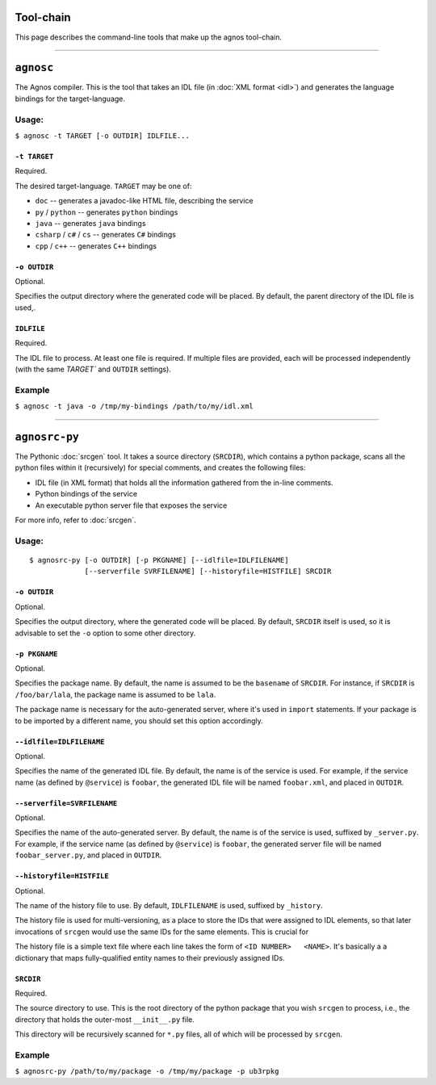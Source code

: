 Tool-chain
==========
This page describes the command-line tools that make up the agnos tool-chain.

------------------------------------------------------------------------------ 

.. _tool-agnosc:

``agnosc``
==========
The Agnos compiler. This is the tool that takes an IDL file 
(in :doc:`XML format <idl>`) and generates the language bindings for the 
target-language. 

Usage:
------
``$ agnosc -t TARGET [-o OUTDIR] IDLFILE...``

``-t TARGET``
^^^^^^^^^^^^^
Required.

The desired target-language. ``TARGET`` may be one of:

* ``doc`` -- generates a javadoc-like HTML file, describing the service
* ``py`` / ``python`` -- generates ``python`` bindings
* ``java`` -- generates ``java`` bindings
* ``csharp`` / ``c#`` / ``cs`` -- generates ``C#`` bindings
* ``cpp`` / ``c++`` -- generates ``C++`` bindings

``-o OUTDIR``
^^^^^^^^^^^^^
Optional.

Specifies the output directory where the generated code will be placed.
By default, the parent directory of the IDL file is used,.

``IDLFILE``
^^^^^^^^^^^
Required.

The IDL file to process. At least one file is required. If multiple files are 
provided, each will be processed independently (with the same `TARGET`` and 
``OUTDIR`` settings).

Example
-------
``$ agnosc -t java -o /tmp/my-bindings /path/to/my/idl.xml``

------------------------------------------------------------------------------

.. _tool-agnosrc-py:

``agnosrc-py``
==============
The Pythonic :doc:`srcgen` tool. It takes a source directory (``SRCDIR``), 
which contains a python package, scans all the python files within it 
(recursively) for special comments, and creates the following files:

* IDL file (in XML format) that holds all the information gathered from the 
  in-line comments.
* Python bindings of the service
* An executable python server file that exposes the service

For more info, refer to :doc:`srcgen`.

Usage:
------
::

  $ agnosrc-py [-o OUTDIR] [-p PKGNAME] [--idlfile=IDLFILENAME] 
               [--serverfile SVRFILENAME] [--historyfile=HISTFILE] SRCDIR


``-o OUTDIR``
^^^^^^^^^^^^^
Optional.

Specifies the output directory, where the generated code will be placed.
By default, ``SRCDIR`` itself is used, so it is advisable to set the ``-o``
option to some other directory.

``-p PKGNAME``
^^^^^^^^^^^^^^
Optional.

Specifies the package name. By default, the name is assumed to be the ``basename``
of ``SRCDIR``. For instance, if ``SRCDIR`` is ``/foo/bar/lala``, the package 
name is assumed to be ``lala``. 

The package name is necessary for the auto-generated server, where it's used 
in ``import`` statements. If your package is to be imported by a different 
name, you should set this option accordingly.

``--idlfile=IDLFILENAME``
^^^^^^^^^^^^^^^^^^^^^^^^^
Optional.

Specifies the name of the generated IDL file. By default, the name is of the 
service is used. For example, if the service name (as defined by ``@service``)
is ``foobar``, the generated IDL file will be named ``foobar.xml``, and placed
in ``OUTDIR``.

``--serverfile=SVRFILENAME``
^^^^^^^^^^^^^^^^^^^^^^^^^^^^
Optional.

Specifies the name of the auto-generated server.
By default, the name is of the service is used, suffixed by ``_server.py``.
For example, if the service name (as defined by ``@service``) is ``foobar``, 
the generated server file will be named ``foobar_server.py``, 
and placed in ``OUTDIR``.

``--historyfile=HISTFILE``
^^^^^^^^^^^^^^^^^^^^^^^^^^
Optional.

The name of the history file to use. By default, ``IDLFILENAME`` is used, 
suffixed by ``_history``. 

The history file is used for multi-versioning, as a place to store the IDs
that were assigned to IDL elements, so that later invocations of ``srcgen`` 
would use the same IDs for the same elements. This is crucial for 

The history file is a simple text file where each line takes the form of 
``<ID NUMBER>   <NAME>``. It's basically a a dictionary that maps fully-qualified
entity names to their previously assigned IDs. 

``SRCDIR``
^^^^^^^^^^
Required.

The source directory to use. This is the root directory of the python package
that you wish ``srcgen`` to process, i.e., the directory that holds the 
outer-most ``__init__.py`` file.

This directory will be recursively scanned for ``*.py`` files, all of which 
will be processed by ``srcgen``.


Example
-------
``$ agnosrc-py /path/to/my/package -o /tmp/my/package -p ub3rpkg``



